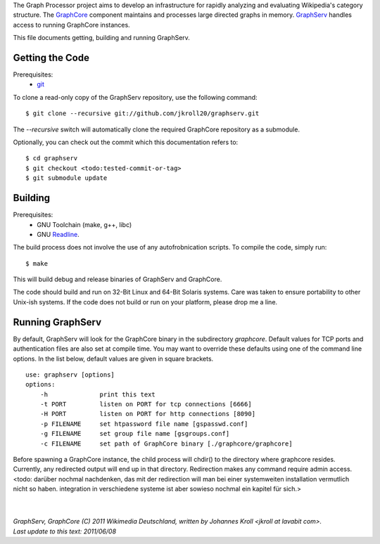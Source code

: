The Graph Processor project aims to develop an infrastructure for rapidly analyzing and evaluating Wikipedia's category structure. The `GraphCore <https://github.com/jkroll20/graphserv/>`_ component maintains and processes large directed graphs in memory. `GraphServ <https://github.com/jkroll20/graphserv/>`_ handles access to running GraphCore instances.

This file documents getting, building and running GraphServ.


Getting the Code
================

Prerequisites:
	- `git <http://git-scm.com/>`_

To clone a read-only copy of the GraphServ repository, use the following command: ::

$ git clone --recursive git://github.com/jkroll20/graphserv.git

The `--recursive` switch will automatically clone the required GraphCore repository as a submodule.

Optionally, you can check out the commit which this documentation refers to: ::

$ cd graphserv
$ git checkout <todo:tested-commit-or-tag>
$ git submodule update



Building
========

Prerequisites:
	- GNU Toolchain (make, g++, libc)
	- GNU `Readline <http://cnswww.cns.cwru.edu/php/chet/readline/rltop.html>`_.

The build process does not involve the use of any autofrobnication scripts. To compile the code, simply run: :: 

	$ make

This will build debug and release binaries of GraphServ and GraphCore. 

The code should build and run on 32-Bit Linux and 64-Bit Solaris systems. Care was taken to ensure portability to other Unix-ish systems. If the code does not build or run on your platform, please drop me a line.


Running GraphServ
=================

By default, GraphServ will look for the GraphCore binary in the subdirectory `graphcore`. Default values for TCP ports and authentication files are also set at compile time. You may want to override these defaults using one of the command line options. In the list below, default values are given in square brackets. ::

	use: graphserv [options]
	options:
	    -h              print this text
	    -t PORT         listen on PORT for tcp connections [6666]
	    -H PORT         listen on PORT for http connections [8090]
	    -p FILENAME     set htpassword file name [gspasswd.conf]
	    -g FILENAME     set group file name [gsgroups.conf]
	    -c FILENAME     set path of GraphCore binary [./graphcore/graphcore]

Before spawning a GraphCore instance, the child process will chdir() to the directory where graphcore resides. Currently, any redirected output will end up in that directory. Redirection makes any command require admin access.  <todo: darüber nochmal nachdenken, das mit der redirection will man bei einer systemweiten installation vermutlich nicht so haben. integration in verschiedene systeme ist aber sowieso nochmal ein kapitel für sich.>


| 
| 
| `GraphServ, GraphCore (C) 2011 Wikimedia Deutschland, written by Johannes Kroll <jkroll at lavabit com>.`
| `Last update to this text: 2011/06/08`


